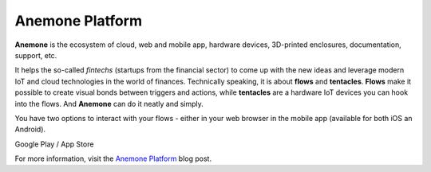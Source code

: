 ################
Anemone Platform
################

**Anemone** is the ecosystem of cloud, web and mobile app, hardware devices, 3D-printed enclosures, documentation, support, etc.

It helps the so-called *fintechs* (startups from the financial sector) to come up with the new ideas and leverage modern
IoT and cloud technologies in the world of finances. Technically speaking, it is about **flows** and **tentacles**.
**Flows** make it possible to create visual bonds between triggers and actions, while **tentacles** are a hardware IoT devices you can hook into the flows.
And **Anemone** can do it neatly and simply.

You have two options to interact with your flows - either in your web browser in the mobile app (available for both iOS an Android).


|pic1| Google Play / App Store |pic2|

.. |pic1| image:: ../_static/integrations/anemone/google_play_app_qr_code.png
   :scale: 80%

.. |pic2| image:: ../_static/integrations/anemone/ios_app_qr_code.png
   :scale: 89%

For more information, visit the `Anemone Platform <https://www.hardwario.com/blog/2018-01-09-anemone-platform/>`_ blog post.
